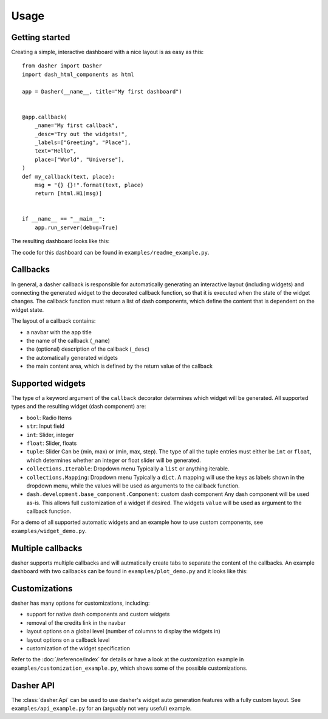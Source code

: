 =====
Usage
=====

Getting started
===============
Creating a simple, interactive dashboard with a nice layout is as easy as this::

    from dasher import Dasher
    import dash_html_components as html

    app = Dasher(__name__, title="My first dashboard")


    @app.callback(
        _name="My first callback",
        _desc="Try out the widgets!",
        _labels=["Greeting", "Place"],
        text="Hello",
        place=["World", "Universe"],
    )
    def my_callback(text, place):
        msg = "{} {}!".format(text, place)
        return [html.H1(msg)]


    if __name__ == "__main__":
        app.run_server(debug=True)




The resulting dashboard looks like this:

.. image:: ./images/hello_world.gif
    :alt: hello world example
    :align: center

The code for this dashboard can be found in ``examples/readme_example.py``.

Callbacks
=========
In general, a dasher callback is responsible for automatically generating an interactive
layout (including widgets) and connecting the generated widget to the decorated callback
function, so that it is executed when the state of the widget changes. The callback
function must return a list of dash components, which define the content that is
dependent on the widget state.

The layout of a callback contains:

* a navbar with the app title
* the name of the callback (``_name``)
* the (optional) description of the callback (``_desc``)
* the automatically generated widgets
* the main content area, which is defined by the return value of the callback

Supported widgets
=================
The type of a keyword argument of the ``callback`` decorator determines which widget
will be generated. All supported types and the resulting widget (dash component)
are:

* ``bool``: Radio Items
* ``str``: Input field
* ``int``: Slider, integer
* ``float``: Slider, floats
* ``tuple``: Slider
  Can be (min, max) or (min, max, step). The type of all the tuple entries
  must either be ``int`` or ``float``, which determines whether an integer or
  float slider will be generated.
* ``collections.Iterable``: Dropdown menu
  Typically a ``list`` or anything iterable.
* ``collections.Mapping``: Dropdown menu
  Typically a ``dict``. A mapping will use the keys as labels shown in the
  dropdown menu, while the values will be used as arguments to the callback
  function.
* ``dash.development.base_component.Component``: custom dash component
  Any dash component will be used as-is. This allows full customization of a
  widget if desired. The widgets ``value`` will be used as argument to
  the callback function.

For a demo of all supported automatic widgets and an example how to use custom
components, see ``examples/widget_demo.py``.

Multiple callbacks
==================
dasher supports multiple callbacks and will autmatically create tabs to separate the
content of the callbacks.
An example dashboard with two callbacks can be found in ``examples/plot_demo.py``
and it looks like this:

.. image:: ./images/tabs.gif
    :alt: multiple tabs / callbacks
    :align: center

Customizations
==============
dasher has many options for customizations, including:

* support for native dash components and custom widgets
* removal of the credits link in the navbar
* layout options on a global level (number of columns to display the widgets in)
* layout options on a callback level
* customization of the widget specification

Refer to the :doc:`/reference/index` for details or have a look at the customization example in
``examples/customization_example.py``, which shows some of the possible customizations.

Dasher API
==========
The :class:`dasher.Api` can be used to use dasher's widget auto generation features
with a fully custom layout. See ``examples/api_example.py`` for an (arguably not very
useful) example.
